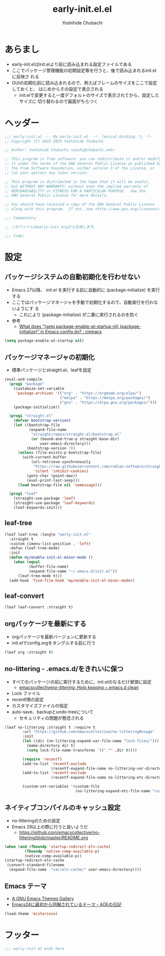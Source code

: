 #+TITLE: early-init.el.el
#+AUTHOR: Yoshihide Chubachi
#+STARTUP: show2levels

#+begin_comment
+ early-init.elを生成するには C-c C-v t (org-babel-tangle) を実行
#+end_comment

* あらまし
+ early-init.elはinit.elより前に読み込まれる設定ファイルである
+ ここでパッケージ管理機能の初期設定等を行うと、後で読み込まれるinit.elに反映さ
  れる
+ GUIの初期化前に読み込まれるので、例えばフレームのサイズをここで設定しておくと、
  はじめからその設定で表示される
  + init.elで変更すると一度デフォルトのサイズで表示されてから、設定したサイズに
    切り替わるので画面がちらつく
* ヘッダー
#+begin_src emacs-lisp :tangle "early-init.el"
  ;;; early-init.el --- My early-init.el  -*- lexical-binding: t; -*-
  ;; Copyright (C) 2022-2025 Yoshihide Chubachi

  ;; Author: Yoshihide Chubachi <yoshi@chubachi.net>

  ;; This program is free software: you can redistribute it and/or modify
  ;; it under the terms of the GNU General Public License as published by
  ;; the Free Software Foundation, either version 3 of the License, or
  ;; (at your option) any later version.

  ;; This program is distributed in the hope that it will be useful,
  ;; but WITHOUT ANY WARRANTY; without even the implied warranty of
  ;; MERCHANTABILITY or FITNESS FOR A PARTICULAR PURPOSE.  See the
  ;; GNU General Public License for more details.

  ;; You should have received a copy of the GNU General Public License
  ;; along with this program.  If not, see <http://www.gnu.org/licenses/>.

  ;;; Commentary:

  ;; このファイルはearly-init.orgから生成します。

  ;;; Code:
#+end_src

* 設定
** パッケージシステムの自動初期化を行わせない
+ Emacs 27以降、 init.el を実行する前に自動的に (package-initialize) を実行する
+ ここではパッケージマネージャを手動で初期化するので、自動実行を行わないようにす
  る
  + これにより (package-initialize) が二重に実行されるのを防ぐ
+ 参考
  + [[https://www.reddit.com/r/emacs/comments/t66hue/what_does_setq_packageenableatstartup_nil/][What does "(setq package-enable-at-startup nil) (package-initialize)" in Emacs config do? : r/emacs]]

#+begin_src emacs-lisp :tangle "early-init.el"
  (setq package-enable-at-startup nil)
#+end_src

** パッケージマネージャの初期化
+ 標準パッケージとstraight.el、leafを設定

#+begin_src emacs-lisp :tangle "early-init.el"
  (eval-and-compile
    (prog1 "package"
      (customize-set-variable
       'package-archives '(("org" . "https://orgmode.org/elpa/")
                           ("melpa" . "https://melpa.org/packages/")
                           ("gnu" . "https://elpa.gnu.org/packages/")))
      (package-initialize))

    (prog1 "straight.el"
      (defvar bootstrap-version)
      (let ((bootstrap-file
             (expand-file-name
              "straight/repos/straight.el/bootstrap.el"
              (or (bound-and-true-p straight-base-dir)
                  user-emacs-directory)))
            (bootstrap-version 7))
        (unless (file-exists-p bootstrap-file)
          (with-current-buffer
              (url-retrieve-synchronously
               "https://raw.githubusercontent.com/radian-software/straight.el/develop/install.el"
               'silent 'inhibit-cookies)
            (goto-char (point-max))
            (eval-print-last-sexp)))
        (load bootstrap-file nil 'nomessage)))

    (prog1 "leaf"
      (straight-use-package 'leaf)
      (straight-use-package 'leaf-keywords)
      (leaf-keywords-init)))
#+end_src

** leaf-tree

#+begin_src emacs-lisp
  (leaf leaf-tree :tangle "early-init.el"
    :straight t
    :custom (imenu-list-position . 'left)
    :defun (leaf-tree-mode)
    :init
    (defun my/enable-init-el-minor-mode ()
      (when (equal
             (buffer-file-name)
             (expand-file-name "~/.emacs.d/init.el"))
        (leaf-tree-mode t)))
    (add-hook 'find-file-hook 'my/enable-init-el-minor-mode))
#+end_src

** leaf-convert

#+begin_src emacs-lisp :tangle "early-init.el"
  (leaf leaf-convert :straight t)
#+end_src

** orgパッケージを最新にする
+ orgパッケージを最新バージョンに更新する
+ init.elでconfig.orgをタングルする前に行う

#+begin_src emacs-lisp :tangle "early-init.el"
(leaf org :straight t)
#+end_src

** no-littering - .emacs.d/をきれいに保つ
- すべてのパッケージの前に実行するために、init.elのなるだけ冒頭に設定
  - [[https://github.com/emacscollective/no-littering][emacscollective/no-littering: Help keeping ~/.emacs.d clean]]

+ Lock ファイル
+ recentf用の設定
+ カスタマイズファイルの指定
+ auto-save、backupとundo-treeについて
  - セキュリティの問題が懸念される

#+begin_src emacs-lisp :tangle "early-init.el"
    (leaf no-littering :straight t :require t
            :url "https://github.com/emacscollective/no-littering#usage"
            :init
            (let ((dir (no-littering-expand-var-file-name "lock-files/")))
              (make-directory dir t)
              (setq lock-file-name-transforms `((".*" ,dir t))))

            (require 'recentf)
            (add-to-list 'recentf-exclude
                         (recentf-expand-file-name no-littering-var-directory))
            (add-to-list 'recentf-exclude
                         (recentf-expand-file-name no-littering-etc-directory))

            (custom-set-variables '(custom-file
                                    (no-littering-expand-etc-file-name "custom.el"))))
#+end_src

** COMMENT TODO バックアップのディレクトリとバージョン管理の設定     :CUSTOM:

#+begin_src emacs-lisp "early-init.el"
  (leaf files
        :custom
        (backup-directory-alist . '(("." . ".backup~")))
        (delete-old-versions . t)
        (version-control . t))
        #+end_src

** ネイティブコンパイルのキャッシュ設定
+ no-litteringのための設定
+ Emacs 29以上の際に行うと良いようだ
  + https://github.com/emacscollective/no-littering/blob/master/README.org

#+Begin_src emacs-lisp :tangle early-init.el
  (when (and (fboundp 'startup-redirect-eln-cache)
           (fboundp 'native-comp-available-p)
           (native-comp-available-p))
  (startup-redirect-eln-cache
   (convert-standard-filename
    (expand-file-name  "var/eln-cache/" user-emacs-directory))))
#+end_src

#+RESULTS:

** Emacs テーマ
- [[https://emacsthemes.com/][A GNU Emacs Themes Gallery]]
- [[https://aoe-tk.hatenablog.com/entry/20130210/1360506829][Emacs24に最初から同梱されているテーマ - AOEの日記]]

#+begin_src emacs-lisp :tangle "early-init.el"
(load-theme 'misterioso)
#+end_src

#+RESULTS:
: t

* フッター
#+begin_src emacs-lisp :tangle early-init.el
;;; early-init.el ends here
#+end_src
